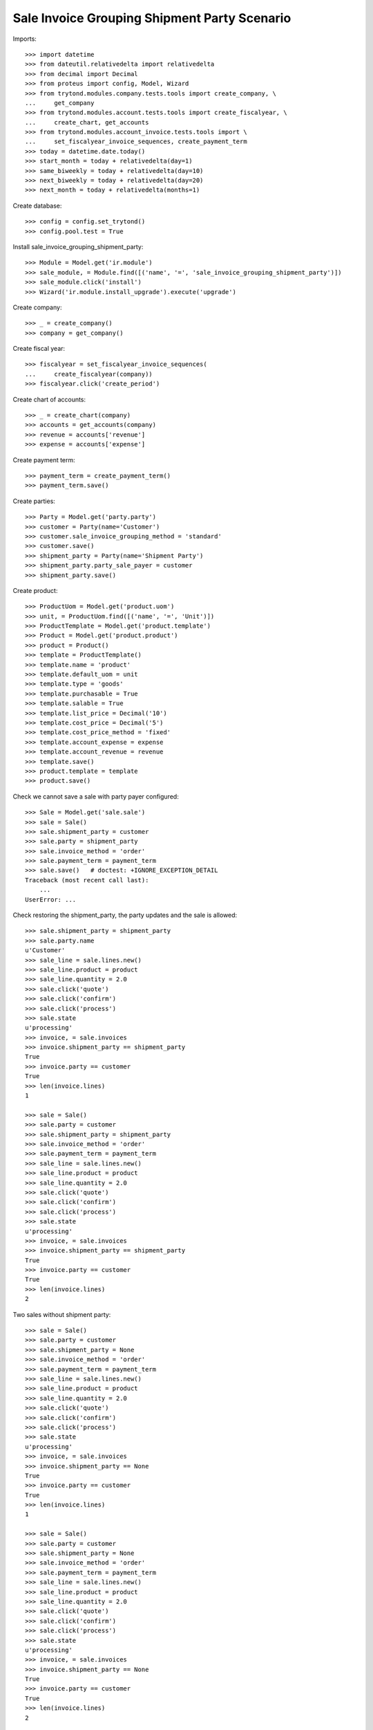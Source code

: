 =============================================
Sale Invoice Grouping Shipment Party Scenario
=============================================

Imports::

    >>> import datetime
    >>> from dateutil.relativedelta import relativedelta
    >>> from decimal import Decimal
    >>> from proteus import config, Model, Wizard
    >>> from trytond.modules.company.tests.tools import create_company, \
    ...     get_company
    >>> from trytond.modules.account.tests.tools import create_fiscalyear, \
    ...     create_chart, get_accounts
    >>> from trytond.modules.account_invoice.tests.tools import \
    ...     set_fiscalyear_invoice_sequences, create_payment_term
    >>> today = datetime.date.today()
    >>> start_month = today + relativedelta(day=1)
    >>> same_biweekly = today + relativedelta(day=10)
    >>> next_biweekly = today + relativedelta(day=20)
    >>> next_month = today + relativedelta(months=1)

Create database::

    >>> config = config.set_trytond()
    >>> config.pool.test = True

Install sale_invoice_grouping_shipment_party::

    >>> Module = Model.get('ir.module')
    >>> sale_module, = Module.find([('name', '=', 'sale_invoice_grouping_shipment_party')])
    >>> sale_module.click('install')
    >>> Wizard('ir.module.install_upgrade').execute('upgrade')

Create company::

    >>> _ = create_company()
    >>> company = get_company()

Create fiscal year::

    >>> fiscalyear = set_fiscalyear_invoice_sequences(
    ...     create_fiscalyear(company))
    >>> fiscalyear.click('create_period')

Create chart of accounts::

    >>> _ = create_chart(company)
    >>> accounts = get_accounts(company)
    >>> revenue = accounts['revenue']
    >>> expense = accounts['expense']

Create payment term::

    >>> payment_term = create_payment_term()
    >>> payment_term.save()

Create parties::

    >>> Party = Model.get('party.party')
    >>> customer = Party(name='Customer')
    >>> customer.sale_invoice_grouping_method = 'standard'
    >>> customer.save()
    >>> shipment_party = Party(name='Shipment Party')
    >>> shipment_party.party_sale_payer = customer
    >>> shipment_party.save()

Create product::

    >>> ProductUom = Model.get('product.uom')
    >>> unit, = ProductUom.find([('name', '=', 'Unit')])
    >>> ProductTemplate = Model.get('product.template')
    >>> Product = Model.get('product.product')
    >>> product = Product()
    >>> template = ProductTemplate()
    >>> template.name = 'product'
    >>> template.default_uom = unit
    >>> template.type = 'goods'
    >>> template.purchasable = True
    >>> template.salable = True
    >>> template.list_price = Decimal('10')
    >>> template.cost_price = Decimal('5')
    >>> template.cost_price_method = 'fixed'
    >>> template.account_expense = expense
    >>> template.account_revenue = revenue
    >>> template.save()
    >>> product.template = template
    >>> product.save()

Check we cannot save a sale with party payer configured::

    >>> Sale = Model.get('sale.sale')
    >>> sale = Sale()
    >>> sale.shipment_party = customer
    >>> sale.party = shipment_party
    >>> sale.invoice_method = 'order'
    >>> sale.payment_term = payment_term
    >>> sale.save()   # doctest: +IGNORE_EXCEPTION_DETAIL
    Traceback (most recent call last):
        ...
    UserError: ...

Check restoring the shipment_party, the party updates and the sale is allowed::

    >>> sale.shipment_party = shipment_party
    >>> sale.party.name
    u'Customer'
    >>> sale_line = sale.lines.new()
    >>> sale_line.product = product
    >>> sale_line.quantity = 2.0
    >>> sale.click('quote')
    >>> sale.click('confirm')
    >>> sale.click('process')
    >>> sale.state
    u'processing'
    >>> invoice, = sale.invoices
    >>> invoice.shipment_party == shipment_party
    True
    >>> invoice.party == customer
    True
    >>> len(invoice.lines)
    1

    >>> sale = Sale()
    >>> sale.party = customer
    >>> sale.shipment_party = shipment_party
    >>> sale.invoice_method = 'order'
    >>> sale.payment_term = payment_term
    >>> sale_line = sale.lines.new()
    >>> sale_line.product = product
    >>> sale_line.quantity = 2.0
    >>> sale.click('quote')
    >>> sale.click('confirm')
    >>> sale.click('process')
    >>> sale.state
    u'processing'
    >>> invoice, = sale.invoices
    >>> invoice.shipment_party == shipment_party
    True
    >>> invoice.party == customer
    True
    >>> len(invoice.lines)
    2

Two sales without shipment party::

    >>> sale = Sale()
    >>> sale.party = customer
    >>> sale.shipment_party = None
    >>> sale.invoice_method = 'order'
    >>> sale.payment_term = payment_term
    >>> sale_line = sale.lines.new()
    >>> sale_line.product = product
    >>> sale_line.quantity = 2.0
    >>> sale.click('quote')
    >>> sale.click('confirm')
    >>> sale.click('process')
    >>> sale.state
    u'processing'
    >>> invoice, = sale.invoices
    >>> invoice.shipment_party == None
    True
    >>> invoice.party == customer
    True
    >>> len(invoice.lines)
    1

    >>> sale = Sale()
    >>> sale.party = customer
    >>> sale.shipment_party = None
    >>> sale.invoice_method = 'order'
    >>> sale.payment_term = payment_term
    >>> sale_line = sale.lines.new()
    >>> sale_line.product = product
    >>> sale_line.quantity = 2.0
    >>> sale.click('quote')
    >>> sale.click('confirm')
    >>> sale.click('process')
    >>> sale.state
    u'processing'
    >>> invoice, = sale.invoices
    >>> invoice.shipment_party == None
    True
    >>> invoice.party == customer
    True
    >>> len(invoice.lines)
    2

Check we cannot save an invoice with party payer configured::

    >>> Invoice = Model.get('account.invoice')
    >>> invoice = Invoice()
    >>> invoice.shipment_party = customer
    >>> invoice.party = shipment_party
    >>> invoice.invoice_method = 'order'
    >>> invoice.payment_term = payment_term
    >>> invoice.save()   # doctest: +IGNORE_EXCEPTION_DETAIL
    Traceback (most recent call last):
        ...
    UserError: ...

Ensure that changing the shipment_party updates the party and
the invoice can be saved::

    >>> invoice.shipment_party = shipment_party
    >>> invoice.party.name
    u'Customer'
    >>> invoice.save()
